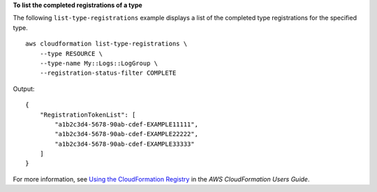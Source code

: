 **To list the completed registrations of a type**

The following ``list-type-registrations`` example displays a list of the completed type registrations for the specified type. ::

    aws cloudformation list-type-registrations \
        --type RESOURCE \
        --type-name My::Logs::LogGroup \
        --registration-status-filter COMPLETE

Output::

    {
        "RegistrationTokenList": [
            "a1b2c3d4-5678-90ab-cdef-EXAMPLE11111",
            "a1b2c3d4-5678-90ab-cdef-EXAMPLE22222",
            "a1b2c3d4-5678-90ab-cdef-EXAMPLE33333"
        ]
    }

For more information, see `Using the CloudFormation Registry <https://docs.aws.amazon.com/AWSCloudFormation/latest/UserGuide/registry.html>`__ in the *AWS CloudFormation Users Guide*.
